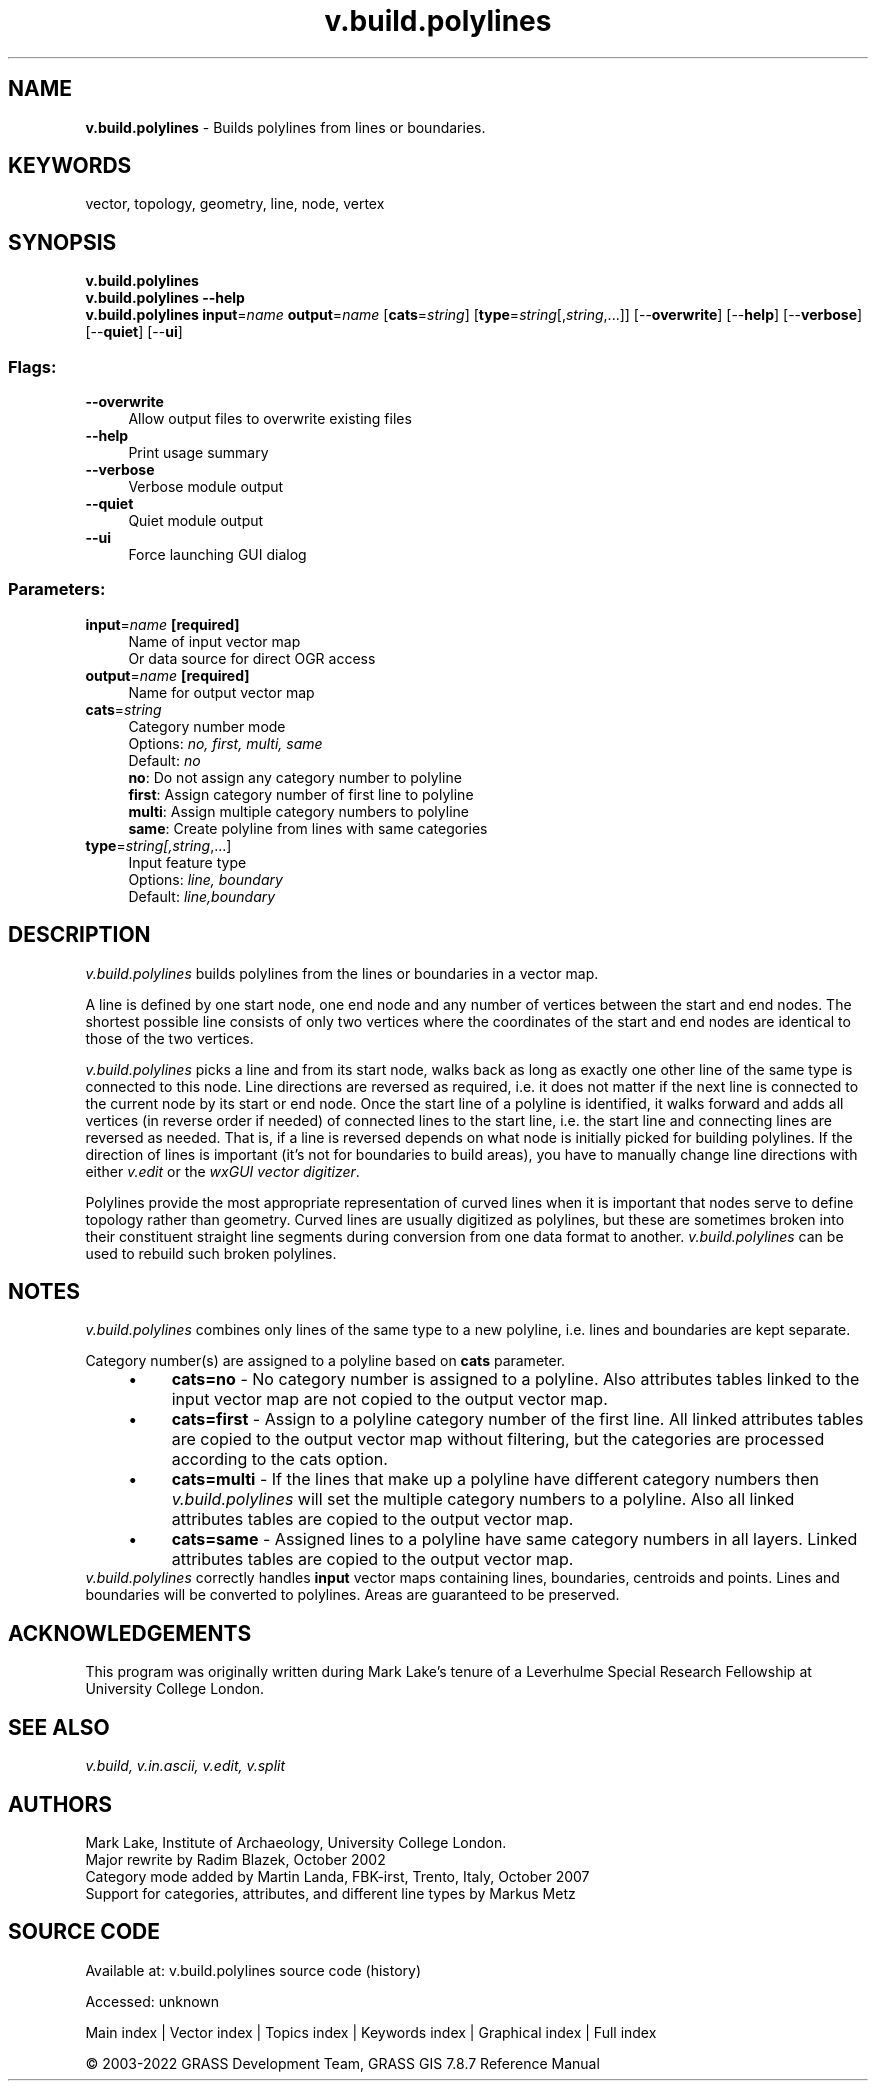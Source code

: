 .TH v.build.polylines 1 "" "GRASS 7.8.7" "GRASS GIS User's Manual"
.SH NAME
\fI\fBv.build.polylines\fR\fR  \- Builds polylines from lines or boundaries.
.SH KEYWORDS
vector, topology, geometry, line, node, vertex
.SH SYNOPSIS
\fBv.build.polylines\fR
.br
\fBv.build.polylines \-\-help\fR
.br
\fBv.build.polylines\fR \fBinput\fR=\fIname\fR \fBoutput\fR=\fIname\fR  [\fBcats\fR=\fIstring\fR]   [\fBtype\fR=\fIstring\fR[,\fIstring\fR,...]]   [\-\-\fBoverwrite\fR]  [\-\-\fBhelp\fR]  [\-\-\fBverbose\fR]  [\-\-\fBquiet\fR]  [\-\-\fBui\fR]
.SS Flags:
.IP "\fB\-\-overwrite\fR" 4m
.br
Allow output files to overwrite existing files
.IP "\fB\-\-help\fR" 4m
.br
Print usage summary
.IP "\fB\-\-verbose\fR" 4m
.br
Verbose module output
.IP "\fB\-\-quiet\fR" 4m
.br
Quiet module output
.IP "\fB\-\-ui\fR" 4m
.br
Force launching GUI dialog
.SS Parameters:
.IP "\fBinput\fR=\fIname\fR \fB[required]\fR" 4m
.br
Name of input vector map
.br
Or data source for direct OGR access
.IP "\fBoutput\fR=\fIname\fR \fB[required]\fR" 4m
.br
Name for output vector map
.IP "\fBcats\fR=\fIstring\fR" 4m
.br
Category number mode
.br
Options: \fIno, first, multi, same\fR
.br
Default: \fIno\fR
.br
\fBno\fR: Do not assign any category number to polyline
.br
\fBfirst\fR: Assign category number of first line to polyline
.br
\fBmulti\fR: Assign multiple category numbers to polyline
.br
\fBsame\fR: Create polyline from lines with same categories
.IP "\fBtype\fR=\fIstring[,\fIstring\fR,...]\fR" 4m
.br
Input feature type
.br
Options: \fIline, boundary\fR
.br
Default: \fIline,boundary\fR
.SH DESCRIPTION
\fIv.build.polylines\fR builds polylines from the lines or
boundaries in a vector map.
.PP
A line is defined by one start node, one end node and any number of
vertices between the start and end nodes. The shortest possible line
consists of only two vertices where the coordinates of the start and end
nodes are identical to those of the two vertices.
.PP
\fIv.build.polylines\fR picks a line and from its start node, walks
back as long as exactly one other line of the same type is connected to
this node. Line directions are reversed as required, i.e. it does not
matter if the next line is connected to the current node by its start or
end node. Once the start line of a polyline is identified, it walks
forward and adds all vertices (in reverse order if needed) of
connected lines to the start line, i.e. the start line and connecting
lines are reversed as needed. That is, if a line is reversed depends
on what node is initially picked for building polylines. If the
direction of lines is important (it\(cqs not for boundaries to build
areas), you have to manually change line directions with
either \fIv.edit\fR or
the \fIwxGUI vector
digitizer\fR.
.PP
Polylines provide the most appropriate representation of curved lines when
it is important that nodes serve to define topology rather than geometry.
Curved lines are usually digitized as polylines, but these are sometimes broken
into their constituent straight line segments during conversion from one data
format to another. \fIv.build.polylines\fR can be used to rebuild such
broken polylines.
.SH NOTES
\fIv.build.polylines\fR combines only lines of the same type to
a new polyline, i.e. lines and boundaries are kept separate.
.PP
Category number(s) are assigned to a polyline based on \fBcats\fR parameter.
.RS 4n
.IP \(bu 4n
\fBcats=no\fR \- No category number is assigned to a
polyline. Also attributes tables linked to the input vector map are
not copied to the output vector map.
.IP \(bu 4n
\fBcats=first\fR \- Assign to a polyline category number of the
first line. All linked attributes tables are copied to the output
vector map without filtering, but the categories are processed according
to the cats option.
.IP \(bu 4n
\fBcats=multi\fR \- If the lines that make up a polyline have
different category numbers then \fIv.build.polylines\fR will
set the multiple category numbers to a polyline.  Also all linked
attributes tables are copied to the output vector map.
.IP \(bu 4n
\fBcats=same\fR \- Assigned lines to a polyline have
same category numbers in all layers. Linked
attributes tables are copied to the output vector map.
.RE
\fIv.build.polylines\fR correctly handles \fBinput\fR vector maps
containing lines, boundaries, centroids and points. Lines and
boundaries will be converted to polylines.  Areas
are guaranteed to be preserved.
.SH ACKNOWLEDGEMENTS
This program was originally written during Mark Lake\(cqs tenure of a
Leverhulme Special Research Fellowship at University College London.
.SH SEE ALSO
\fI
v.build,
v.in.ascii,
v.edit,
v.split
\fR
.SH AUTHORS
Mark Lake, Institute of Archaeology, University College London.
.br
Major rewrite by Radim Blazek, October 2002
.br
Category mode added by Martin Landa, FBK\-irst, Trento, Italy, October 2007
.br
Support for categories, attributes, and different line types by Markus Metz
.SH SOURCE CODE
.PP
Available at:
v.build.polylines source code
(history)
.PP
Accessed: unknown
.PP
Main index |
Vector index |
Topics index |
Keywords index |
Graphical index |
Full index
.PP
© 2003\-2022
GRASS Development Team,
GRASS GIS 7.8.7 Reference Manual
